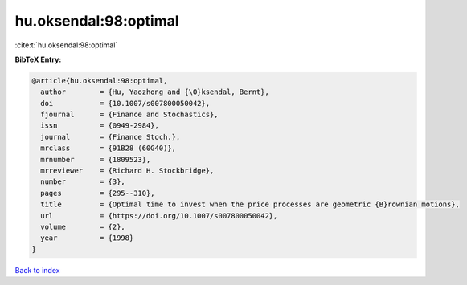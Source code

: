 hu.oksendal:98:optimal
======================

:cite:t:`hu.oksendal:98:optimal`

**BibTeX Entry:**

.. code-block:: bibtex

   @article{hu.oksendal:98:optimal,
     author        = {Hu, Yaozhong and {\O}ksendal, Bernt},
     doi           = {10.1007/s007800050042},
     fjournal      = {Finance and Stochastics},
     issn          = {0949-2984},
     journal       = {Finance Stoch.},
     mrclass       = {91B28 (60G40)},
     mrnumber      = {1809523},
     mrreviewer    = {Richard H. Stockbridge},
     number        = {3},
     pages         = {295--310},
     title         = {Optimal time to invest when the price processes are geometric {B}rownian motions},
     url           = {https://doi.org/10.1007/s007800050042},
     volume        = {2},
     year          = {1998}
   }

`Back to index <../By-Cite-Keys.html>`_
